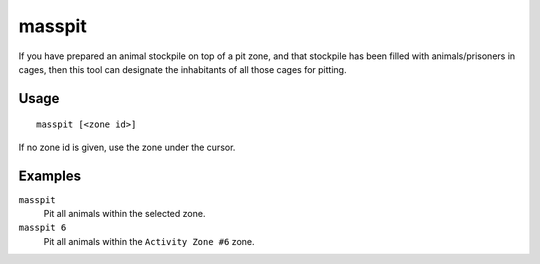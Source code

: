 masspit
=======

.. dfhack-tool::
    :summary: Designate creatures for pitting.
    :tags: fort productivity animals

If you have prepared an animal stockpile on top of a pit zone, and that
stockpile has been filled with animals/prisoners in cages, then this tool can
designate the inhabitants of all those cages for pitting.

Usage
-----

::

    masspit [<zone id>]

If no zone id is given, use the zone under the cursor.

Examples
--------

``masspit``
    Pit all animals within the selected zone.
``masspit 6``
    Pit all animals within the ``Activity Zone #6`` zone.
